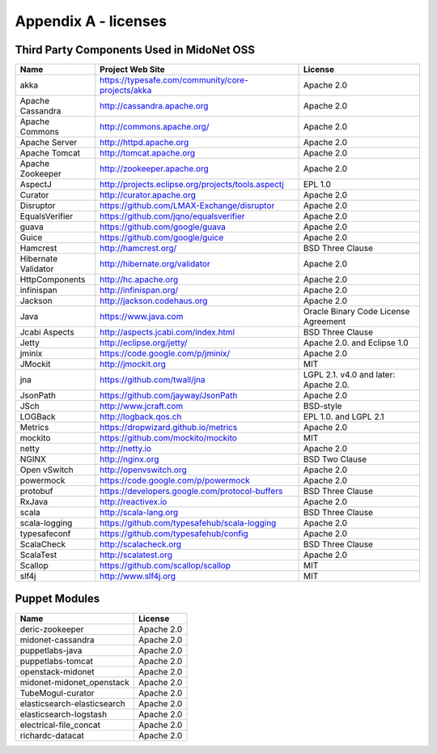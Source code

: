 
.. raw:: pdf

   PageBreak oneColumn


Appendix A - licenses
=====================

Third Party Components Used in MidoNet OSS
------------------------------------------

=================== =================================================== ================
Name                Project Web Site                                     License
=================== =================================================== ================
akka                https://typesafe.com/community/core-projects/akka   Apache 2.0
Apache Cassandra    http://cassandra.apache.org                         Apache 2.0
Apache Commons      http://commons.apache.org/                          Apache 2.0
Apache Server       http://httpd.apache.org                             Apache 2.0
Apache Tomcat       http://tomcat.apache.org                            Apache 2.0
Apache Zookeeper    http://zookeeper.apache.org                         Apache 2.0
AspectJ             http://projects.eclipse.org/projects/tools.aspectj  EPL 1.0
Curator             http://curator.apache.org                           Apache 2.0
Disruptor           https://github.com/LMAX-Exchange/disruptor          Apache 2.0
EqualsVerifier      https://github.com/jqno/equalsverifier              Apache 2.0
guava               https://github.com/google/guava                     Apache 2.0
Guice               https://github.com/google/guice                     Apache 2.0
Hamcrest            http://hamcrest.org/                                BSD Three Clause
Hibernate Validator http://hibernate.org/validator                      Apache 2.0
HttpComponents      http://hc.apache.org                                Apache 2.0
infinispan          http://infinispan.org/                              Apache 2.0
Jackson             http://jackson.codehaus.org                         Apache 2.0
Java                https://www.java.com                                Oracle Binary Code License Agreement
Jcabi Aspects       http://aspects.jcabi.com/index.html                 BSD Three Clause
Jetty               http://eclipse.org/jetty/                           Apache 2.0. and Eclipse 1.0
jminix              https://code.google.com/p/jminix/                   Apache 2.0
JMockit             http://jmockit.org                                  MIT
jna                 https://github.com/twall/jna                        LGPL 2.1. v4.0 and later: Apache 2.0.
JsonPath            https://github.com/jayway/JsonPath                  Apache 2.0
JSch                http://www.jcraft.com                               BSD-style
LOGBack             http://logback.qos.ch                               EPL 1.0. and LGPL 2.1
Metrics             https://dropwizard.github.io/metrics                Apache 2.0
mockito             https://github.com/mockito/mockito                  MIT
netty               http://netty.io                                     Apache 2.0
NGINX               http://nginx.org                                    BSD Two Clause
Open vSwitch        http://openvswitch.org                              Apache 2.0
powermock           https://code.google.com/p/powermock                 Apache 2.0
protobuf            https://developers.google.com/protocol-buffers      BSD Three Clause
RxJava              http://reactivex.io                                 Apache 2.0
scala               http://scala-lang.org                               BSD Three Clause
scala-logging       https://github.com/typesafehub/scala-logging        Apache 2.0
typesafeconf        https://github.com/typesafehub/config               Apache 2.0
ScalaCheck          http://scalacheck.org                               BSD Three Clause
ScalaTest           http://scalatest.org                                Apache 2.0
Scallop             https://github.com/scallop/scallop                  MIT
slf4j               http://www.slf4j.org                                MIT
=================== =================================================== ================


Puppet Modules
--------------

=========================== ====================
Name                              License
=========================== ====================
deric-zookeeper                  Apache 2.0
midonet-cassandra                Apache 2.0
puppetlabs-java                  Apache 2.0
puppetlabs-tomcat                Apache 2.0
openstack-midonet                Apache 2.0
midonet-midonet_openstack        Apache 2.0
TubeMogul-curator                Apache 2.0
elasticsearch-elasticsearch      Apache 2.0
elasticsearch-logstash           Apache 2.0
electrical-file_concat           Apache 2.0
richardc-datacat                 Apache 2.0
=========================== ====================
